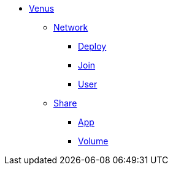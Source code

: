 * xref:overview.adoc[Venus]
** xref:overview-network.adoc[Network]
*** xref:deploy.adoc[Deploy]
*** xref:join.adoc[Join]
*** xref:user.adoc[User]
** xref:overview-share.adoc[Share]
*** xref:share-app.adoc[App]
*** xref:share-volume.adoc[Volume]
